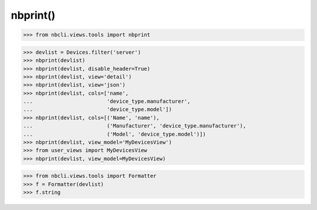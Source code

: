=========
nbprint()
=========

.. contents:
    :local:

.. code:: python

    >>> from nbcli.views.tools import nbprint


.. code:: python

    >>> devlist = Devices.filter('server')
    >>> nbprint(devlist)
    >>> nbprint(devlist, disable_header=True)
    >>> nbprint(devlist, view='detail')
    >>> nbprint(devlist, view='json')
    >>> nbprint(devlist, cols=['name',
    ...                        'device_type.manufacturer',
    ...                        'device_type.model'])
    >>> nbprint(devlist, cols=[('Name', 'name'),
    ...                        ('Manufacturer', 'device_type.manufacturer'),
    ...                        ('Model', 'device_type.model')])
    >>> nbprint(devlist, view_model='MyDevicesView')
    >>> from user_views import MyDevicesView
    >>> nbprint(devlist, view_model=MyDevicesView)

.. code:: python

    >>> from nbcli.views.tools import Formatter
    >>> f = Formatter(devlist)
    >>> f.string
